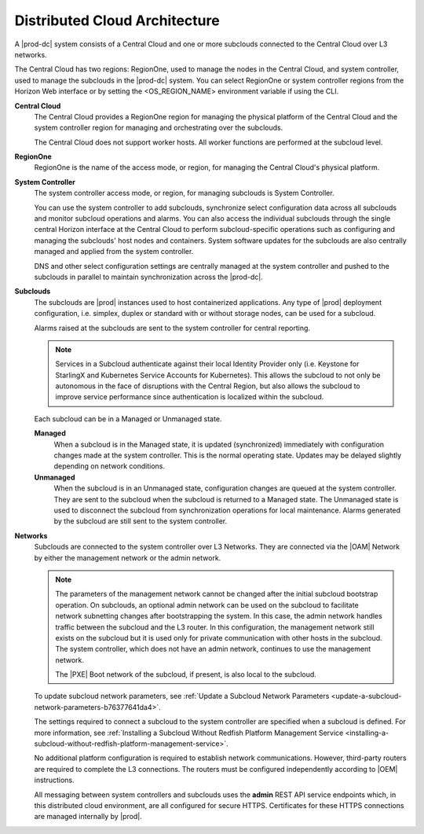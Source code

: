 .. bwx1558617101415
.. _distributed-cloud-architecture:

==============================
Distributed Cloud Architecture
==============================

A |prod-dc| system consists of a Central Cloud and one or more subclouds
connected to the Central Cloud over L3 networks.

The Central Cloud has two regions: RegionOne, used to manage the nodes in the
Central Cloud, and system controller, used to manage the subclouds in the
|prod-dc| system. You can select RegionOne or system controller regions from the
Horizon Web interface or by setting the <OS_REGION_NAME> environment variable
if using the CLI.

**Central Cloud**
    The Central Cloud provides a RegionOne region for managing the physical
    platform of the Central Cloud and the system controller region for managing
    and orchestrating over the subclouds.

    The Central Cloud does not support worker hosts. All worker functions are
    performed at the subcloud level.

**RegionOne**
    RegionOne is the name of the access mode, or region, for managing the
    Central Cloud's physical platform.

**System Controller**
    The system controller access mode, or region, for managing subclouds is
    System Controller.

    You can use the system controller to add subclouds, synchronize select
    configuration data across all subclouds and monitor subcloud operations and
    alarms. You can also access the individual subclouds through the single
    central Horizon interface at the Central Cloud to perform subcloud-specific
    operations such as configuring and managing the subclouds' host nodes and
    containers. System software updates for the subclouds are also centrally
    managed and applied from the system controller.

    DNS and other select configuration settings are centrally managed at the
    system controller and pushed to the subclouds in parallel to maintain
    synchronization across the |prod-dc|.

**Subclouds**
    The subclouds are |prod| instances used to host containerized applications.
    Any type of |prod| deployment configuration, i.e. simplex, duplex or
    standard with or without storage nodes, can be used for a subcloud.

    Alarms raised at the subclouds are sent to the system controller for
    central reporting.

    .. note::

        Services in a Subcloud authenticate against their local Identity
        Provider only (i.e. Keystone for StarlingX and Kubernetes Service
        Accounts for Kubernetes). This allows the subcloud to not only be
        autonomous in the face of disruptions with the Central Region, but also
        allows the subcloud to improve service performance since authentication
        is localized within the subcloud.

    Each subcloud can be in a Managed or Unmanaged state.

    **Managed**
        When a subcloud is in the Managed state, it is updated (synchronized)
        immediately with configuration changes made at the system controller.
        This is the normal operating state. Updates may be delayed slightly
        depending on network conditions.

    **Unmanaged**
        When the subcloud is in an Unmanaged state, configuration changes are
        queued at the system controller. They are sent to the subcloud when the
        subcloud is returned to a Managed state. The Unmanaged state is used to
        disconnect the subcloud from synchronization operations for local
        maintenance. Alarms generated by the subcloud are still sent to the
        system controller.

**Networks**
    Subclouds are connected to the system controller over L3 Networks. They are
    connected via the |OAM| Network by either the management network or the admin
    network.

    .. note::

        The parameters of the management network cannot be changed after the
        initial subcloud bootstrap operation. On subclouds, an optional admin
        network can be used on the subcloud to facilitate network subnetting
        changes after bootstrapping the system. In this case, the admin network
        handles traffic between the subcloud and the L3 router. In this
        configuration, the management network still exists on the subcloud but
        it is used only for private communication with other hosts in the
        subcloud. The system controller, which does not have an admin network,
        continues to use the management network.

        The |PXE| Boot network of the subcloud, if present, is also local to the
        subcloud.
    
    To update subcloud network parameters, see :ref:`Update a Subcloud
    Network Parameters <update-a-subcloud-network-parameters-b76377641da4>`.

    The settings required to connect a subcloud to the system controller are
    specified when a subcloud is defined. For more information, see
    :ref:`Installing a Subcloud Without Redfish Platform Management Service
    <installing-a-subcloud-without-redfish-platform-management-service>`.

    No additional platform configuration is required to establish network
    communications. However, third-party routers are required to complete the
    L3 connections. The routers must be configured independently according to
    |OEM| instructions.

    All messaging between system controllers and subclouds uses the **admin**
    REST API service endpoints which, in this distributed cloud environment,
    are all configured for secure HTTPS. Certificates for these HTTPS
    connections are managed internally by |prod|.

.. xbooklink For more information, see :ref:`Certificate Management for Admin
    REST API Endpoints  <certificate-management-for-admin-rest-endpoints>`.

